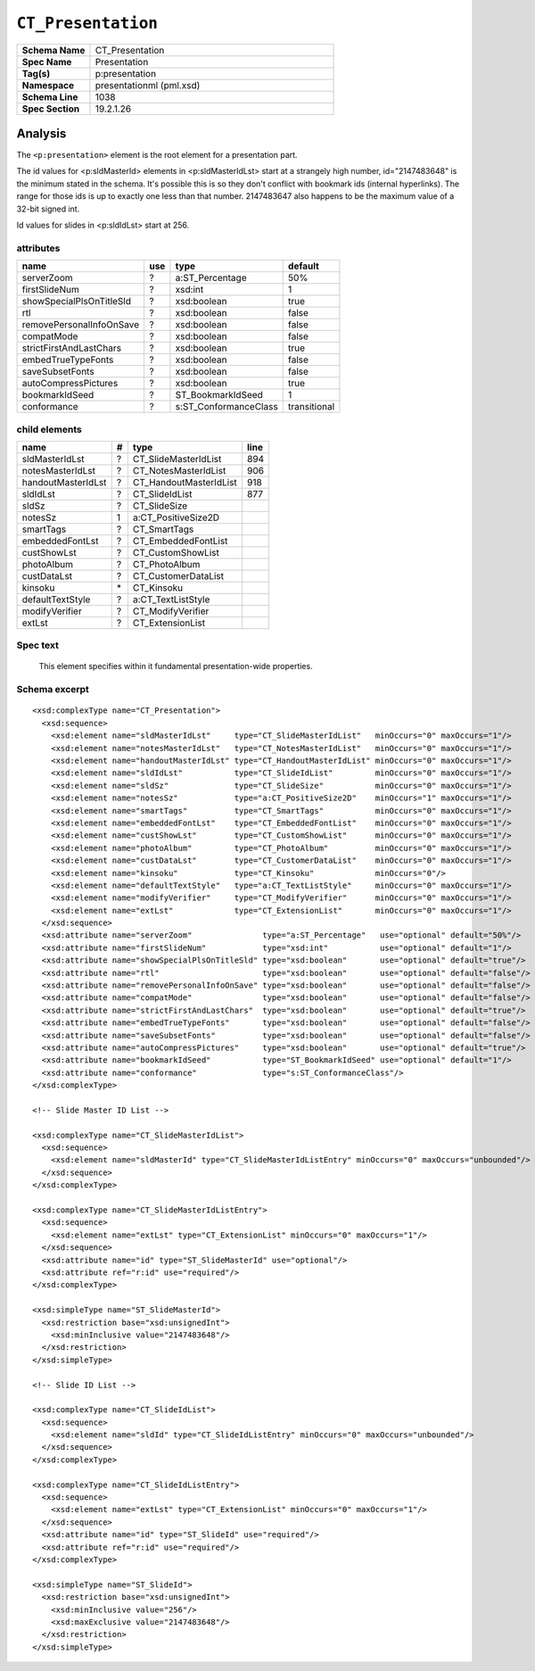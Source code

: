 ===================
``CT_Presentation``
===================

.. highlight:: xml

.. csv-table::
   :header-rows: 0
   :stub-columns: 1
   :widths: 15, 50

   Schema Name  , CT_Presentation
   Spec Name    , Presentation
   Tag(s)       , p:presentation
   Namespace    , presentationml (pml.xsd)
   Schema Line  , 1038
   Spec Section , 19.2.1.26


Analysis
========

The ``<p:presentation>`` element is the root element for a presentation part.

The id values for <p:sldMasterId> elements in <p:sldMasterIdLst> start at a
strangely high number, id="2147483648" is the minimum stated in the schema.
It's possible this is so they don't conflict with bookmark ids (internal
hyperlinks). The range for those ids is up to exactly one less than that
number. 2147483647 also happens to be the maximum value of a 32-bit signed
int.

Id values for slides in <p:sldIdLst> start at 256.


attributes
^^^^^^^^^^

========================  ===  =====================  ============
name                      use  type                   default
========================  ===  =====================  ============
serverZoom                 ?   a:ST_Percentage        50%
firstSlideNum              ?   xsd:int                1
showSpecialPlsOnTitleSld   ?   xsd:boolean            true
rtl                        ?   xsd:boolean            false
removePersonalInfoOnSave   ?   xsd:boolean            false
compatMode                 ?   xsd:boolean            false
strictFirstAndLastChars    ?   xsd:boolean            true
embedTrueTypeFonts         ?   xsd:boolean            false
saveSubsetFonts            ?   xsd:boolean            false
autoCompressPictures       ?   xsd:boolean            true
bookmarkIdSeed             ?   ST_BookmarkIdSeed      1
conformance                ?   s:ST_ConformanceClass  transitional
========================  ===  =====================  ============



child elements
^^^^^^^^^^^^^^

==================  ===  ======================  ========
name                 #   type                    line
==================  ===  ======================  ========
sldMasterIdLst       ?   CT_SlideMasterIdList    894
notesMasterIdLst     ?   CT_NotesMasterIdList    906
handoutMasterIdLst   ?   CT_HandoutMasterIdList  918
sldIdLst             ?   CT_SlideIdList          877
sldSz                ?   CT_SlideSize
notesSz              1   a:CT_PositiveSize2D
smartTags            ?   CT_SmartTags
embeddedFontLst      ?   CT_EmbeddedFontList
custShowLst          ?   CT_CustomShowList
photoAlbum           ?   CT_PhotoAlbum
custDataLst          ?   CT_CustomerDataList
kinsoku              \*  CT_Kinsoku
defaultTextStyle     ?   a:CT_TextListStyle
modifyVerifier       ?   CT_ModifyVerifier
extLst               ?   CT_ExtensionList
==================  ===  ======================  ========


Spec text
^^^^^^^^^

   This element specifies within it fundamental presentation-wide properties.


Schema excerpt
^^^^^^^^^^^^^^

::

  <xsd:complexType name="CT_Presentation">
    <xsd:sequence>
      <xsd:element name="sldMasterIdLst"     type="CT_SlideMasterIdList"   minOccurs="0" maxOccurs="1"/>
      <xsd:element name="notesMasterIdLst"   type="CT_NotesMasterIdList"   minOccurs="0" maxOccurs="1"/>
      <xsd:element name="handoutMasterIdLst" type="CT_HandoutMasterIdList" minOccurs="0" maxOccurs="1"/>
      <xsd:element name="sldIdLst"           type="CT_SlideIdList"         minOccurs="0" maxOccurs="1"/>
      <xsd:element name="sldSz"              type="CT_SlideSize"           minOccurs="0" maxOccurs="1"/>
      <xsd:element name="notesSz"            type="a:CT_PositiveSize2D"    minOccurs="1" maxOccurs="1"/>
      <xsd:element name="smartTags"          type="CT_SmartTags"           minOccurs="0" maxOccurs="1"/>
      <xsd:element name="embeddedFontLst"    type="CT_EmbeddedFontList"    minOccurs="0" maxOccurs="1"/>
      <xsd:element name="custShowLst"        type="CT_CustomShowList"      minOccurs="0" maxOccurs="1"/>
      <xsd:element name="photoAlbum"         type="CT_PhotoAlbum"          minOccurs="0" maxOccurs="1"/>
      <xsd:element name="custDataLst"        type="CT_CustomerDataList"    minOccurs="0" maxOccurs="1"/>
      <xsd:element name="kinsoku"            type="CT_Kinsoku"             minOccurs="0"/>
      <xsd:element name="defaultTextStyle"   type="a:CT_TextListStyle"     minOccurs="0" maxOccurs="1"/>
      <xsd:element name="modifyVerifier"     type="CT_ModifyVerifier"      minOccurs="0" maxOccurs="1"/>
      <xsd:element name="extLst"             type="CT_ExtensionList"       minOccurs="0" maxOccurs="1"/>
    </xsd:sequence>
    <xsd:attribute name="serverZoom"               type="a:ST_Percentage"   use="optional" default="50%"/>
    <xsd:attribute name="firstSlideNum"            type="xsd:int"           use="optional" default="1"/>
    <xsd:attribute name="showSpecialPlsOnTitleSld" type="xsd:boolean"       use="optional" default="true"/>
    <xsd:attribute name="rtl"                      type="xsd:boolean"       use="optional" default="false"/>
    <xsd:attribute name="removePersonalInfoOnSave" type="xsd:boolean"       use="optional" default="false"/>
    <xsd:attribute name="compatMode"               type="xsd:boolean"       use="optional" default="false"/>
    <xsd:attribute name="strictFirstAndLastChars"  type="xsd:boolean"       use="optional" default="true"/>
    <xsd:attribute name="embedTrueTypeFonts"       type="xsd:boolean"       use="optional" default="false"/>
    <xsd:attribute name="saveSubsetFonts"          type="xsd:boolean"       use="optional" default="false"/>
    <xsd:attribute name="autoCompressPictures"     type="xsd:boolean"       use="optional" default="true"/>
    <xsd:attribute name="bookmarkIdSeed"           type="ST_BookmarkIdSeed" use="optional" default="1"/>
    <xsd:attribute name="conformance"              type="s:ST_ConformanceClass"/>
  </xsd:complexType>

  <!-- Slide Master ID List -->
  
  <xsd:complexType name="CT_SlideMasterIdList">
    <xsd:sequence>
      <xsd:element name="sldMasterId" type="CT_SlideMasterIdListEntry" minOccurs="0" maxOccurs="unbounded"/>
    </xsd:sequence>
  </xsd:complexType>

  <xsd:complexType name="CT_SlideMasterIdListEntry">
    <xsd:sequence>
      <xsd:element name="extLst" type="CT_ExtensionList" minOccurs="0" maxOccurs="1"/>
    </xsd:sequence>
    <xsd:attribute name="id" type="ST_SlideMasterId" use="optional"/>
    <xsd:attribute ref="r:id" use="required"/>
  </xsd:complexType>

  <xsd:simpleType name="ST_SlideMasterId">
    <xsd:restriction base="xsd:unsignedInt">
      <xsd:minInclusive value="2147483648"/>
    </xsd:restriction>
  </xsd:simpleType>

  <!-- Slide ID List -->

  <xsd:complexType name="CT_SlideIdList">
    <xsd:sequence>
      <xsd:element name="sldId" type="CT_SlideIdListEntry" minOccurs="0" maxOccurs="unbounded"/>
    </xsd:sequence>
  </xsd:complexType>

  <xsd:complexType name="CT_SlideIdListEntry">
    <xsd:sequence>
      <xsd:element name="extLst" type="CT_ExtensionList" minOccurs="0" maxOccurs="1"/>
    </xsd:sequence>
    <xsd:attribute name="id" type="ST_SlideId" use="required"/>
    <xsd:attribute ref="r:id" use="required"/>
  </xsd:complexType>

  <xsd:simpleType name="ST_SlideId">
    <xsd:restriction base="xsd:unsignedInt">
      <xsd:minInclusive value="256"/>
      <xsd:maxExclusive value="2147483648"/>
    </xsd:restriction>
  </xsd:simpleType>


